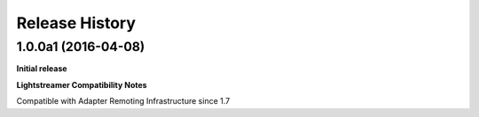 .. :changelog:

Release History
---------------

1.0.0a1 (2016-04-08)
+++++++++++++++++++++

**Initial release**

**Lightstreamer Compatibility Notes**

Compatible with Adapter Remoting Infrastructure since 1.7

